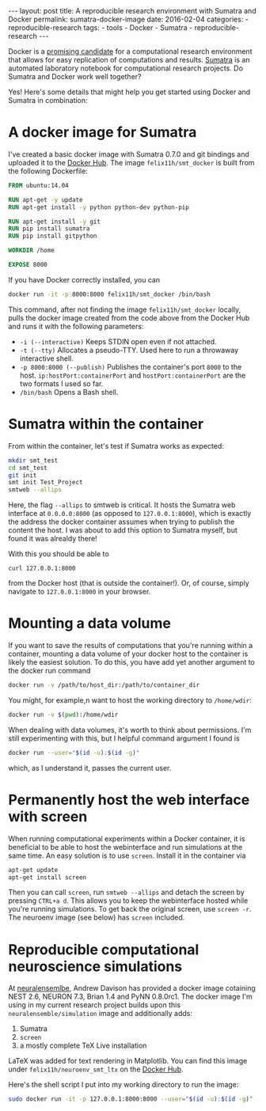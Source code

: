 #+STARTUP: noindent showeverything
#+OPTIONS: toc:nil;
#+BEGIN_HTML
---
layout: post
title: A reproducible research environment with Sumatra and Docker
permalink: sumatra-docker-image
date: 2016-02-04
categories:
- reproducible-research
tags:
- tools
- Docker
- Sumatra
- reproducible-research
---
#+END_HTML


Docker is a [[http://arxiv.org/abs/1410.0846][promising candidate]] for a computational research environment that allows for easy replication of computations and results. [[http://www.neuralensemble.org/sumatra/][Sumatra]] is an automated laboratory notebook for computational research projects. Do Sumatra and Docker work well together? 

#+BEGIN_HTML
<!-- more -->
#+END_HTML

Yes! Here's some details that might help you get started using Docker and Sumatra in combination: 

* A docker image for Sumatra

I've created a basic docker image with Sumatra 0.7.0 and git bindings and uploaded it to the [[https://hub.docker.com/r/felix11h/smt_docker/][Docker Hub]]. The image  ~felix11h/smt_docker~ is built from the following Dockerfile: 

#+BEGIN_SRC dockerfile
FROM ubuntu:14.04

RUN apt-get -y update
RUN apt-get install -y python python-dev python-pip
 
RUN apt-get install -y git
RUN pip install sumatra
RUN pip install gitpython

WORKDIR /home

EXPOSE 8000 
#+END_SRC

If you have Docker correctly installed, you can

#+BEGIN_SRC sh
docker run -it -p 8000:8000 felix11h/smt_docker /bin/bash
#+END_SRC

This command, after not finding the image ~felix11h/smt_docker~ locally, pulls the docker image created from the code above from the Docker Hub and runs it with the following parameters:

 - ~-i (--interactive)~  Keeps STDIN open even if not attached.
 - ~-t (--tty)~  Allocates a pseudo-TTY. Used here to run a throwaway interactive shell.
 - ~-p 8000:8000 (--publish)~ Publishes the container's port ~8000~ to the host. ~ip:hostPort:containerPort~ and ~hostPort:containerPort~ are the two formats I used so far.
 - ~/bin/bash~ Opens a Bash shell.


* Sumatra within the container


From within the container, let's test if Sumatra works as expected:

#+BEGIN_SRC sh
mkdir smt_test
cd smt_test
git init
smt init Test_Project
smtweb --allips
#+END_SRC


Here, the flag ~--allips~ to smtweb is critical. It hosts the Sumatra web interface at ~0.0.0.0:8000~ (as opposed to ~127.0.0.1:8000~), which is exactly the address the docker container assumes when trying to publish the content the host. I was about to add this option to Sumatra myself, but found it was alrealdy there!

With this you should be able to

#+BEGIN_SRC
curl 127.0.0.1:8000
#+END_SRC

from the Docker host (that is outside the container!). Or, of course, simply navigate to ~127.0.0.1:8000~ in your browser.

* Mounting a data volume 

If you want to save the results of computations that you're running within a container, mounting a data volume of your docker host to the container is likely the easiest solution. To do this, you have add yet another argument to the docker run command

#+BEGIN_SRC sh
docker run -v /path/to/host_dir:/path/to/container_dir
#+END_SRC

You might, for example,n want to host the working directory to ~/home/wdir~:

#+BEGIN_SRC sh
docker run -v $(pwd):/home/wdir
#+END_SRC

When dealing with data volumes, it's worth to think about permissions. I'm still experimenting with this, but I helpful command argument I found is 

#+BEGIN_SRC sh
docker run --user="$(id -u):$(id -g)"
#+END_SRC

which, as I understand it, passes the current user.

* Permanently host the web interface with screen

When running computational experiments within a Docker container, it is beneficial to be able to host the webinterface and run simulations at the same time. An easy solution is to use ~screen~. Install it in the container via

#+BEGIN_SRC sh
apt-get update
apt-get install screen
#+END_SRC

Then you can call ~screen~, run ~smtweb --allips~ and detach the screen by pressing ~CTRL+a d~. This allows you to keep the webinterface hosted while you're running simulations. To get back the original screen, use ~screen -r~. 
The neuroenv image (see below) has ~screen~ included.


* Reproducible computational neuroscience simulations

At [[http://neuralensemble.blogspot.de/2015/08/docker-images-for-neuronal-network.html][neuralensemlbe]], Andrew Davison has provided a docker image cotaining NEST 2.6, NEURON 7.3, Brian 1.4 and PyNN 0.8.0rc1. The docker image I'm using in my current research project builds upon this ~neuralensemble/simulation~ image and additionally adds:

 1. Sumatra
 2. ~screen~ 
 3. a mostly complete TeX Live installation

LaTeX was added for text rendering in Matplotlib. You can find this image under ~felix11h/neuroenv_smt_ltx~ on the [[https://hub.docker.com/r/felix11h/neuroenv_smt_ltx/][Docker Hub]].

Here's the shell script I put into my working directory to run the image: 

#+BEGIN_SRC sh
sudo docker run -it -p 127.0.0.1:8000:8000 --user="$(id -u):$(id -g)" -v $(pwd):/lab felix11h/neuroenv_smt_ltx /bin/bash
#+END_SRC
